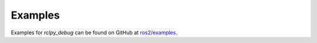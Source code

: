 Examples
========

Examples for *rclpy_debug* can be found on GitHub at `ros2/examples <https://github.com/ros2/examples>`__.
